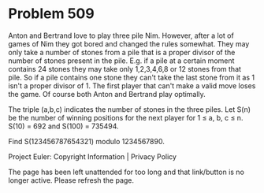 *   Problem 509

   Anton and Bertrand love to play three pile Nim.
   However, after a lot of games of Nim they got bored and changed the rules
   somewhat.
   They may only take a number of stones from a pile that is a proper divisor
   of the number of stones present in the pile.
   E.g. if a pile at a certain moment contains 24 stones they may take only
   1,2,3,4,6,8 or 12 stones from that pile.
   So if a pile contains one stone they can't take the last stone from it as
   1 isn't a proper divisor of 1.
   The first player that can't make a valid move loses the game.
   Of course both Anton and Bertrand play optimally.

   The triple (a,b,c) indicates the number of stones in the three piles.
   Let S(n) be the number of winning positions for the next player for 1 ≤ a,
   b, c ≤ n.
   S(10) = 692 and S(100) = 735494.

   Find S(123456787654321) modulo 1234567890.

   Project Euler: Copyright Information | Privacy Policy

   The page has been left unattended for too long and that link/button is no
   longer active. Please refresh the page.
